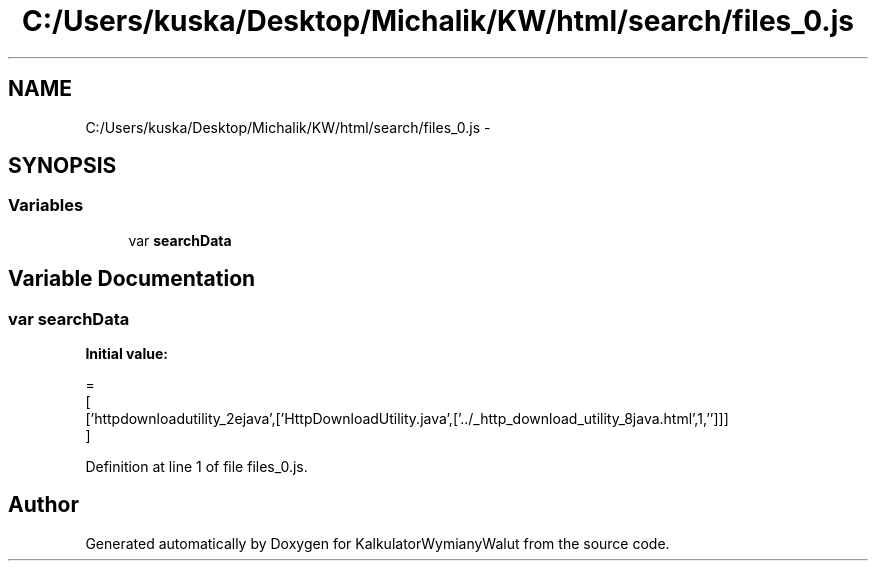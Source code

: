 .TH "C:/Users/kuska/Desktop/Michalik/KW/html/search/files_0.js" 3 "Thu Jan 14 2016" "KalkulatorWymianyWalut" \" -*- nroff -*-
.ad l
.nh
.SH NAME
C:/Users/kuska/Desktop/Michalik/KW/html/search/files_0.js \- 
.SH SYNOPSIS
.br
.PP
.SS "Variables"

.in +1c
.ti -1c
.RI "var \fBsearchData\fP"
.br
.in -1c
.SH "Variable Documentation"
.PP 
.SS "var searchData"
\fBInitial value:\fP
.PP
.nf
=
[
  ['httpdownloadutility_2ejava',['HttpDownloadUtility\&.java',['\&.\&./_http_download_utility_8java\&.html',1,'']]]
]
.fi
.PP
Definition at line 1 of file files_0\&.js\&.
.SH "Author"
.PP 
Generated automatically by Doxygen for KalkulatorWymianyWalut from the source code\&.
